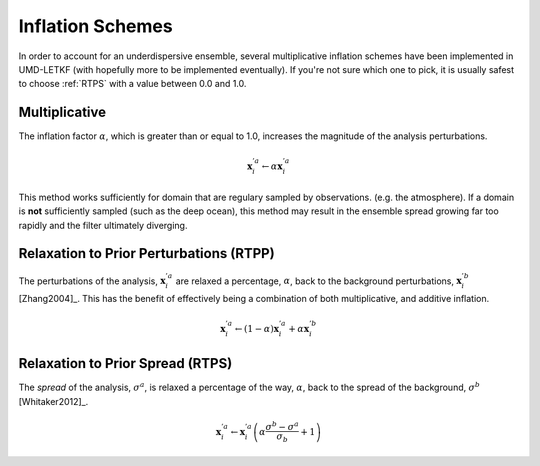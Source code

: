 Inflation Schemes
=======================

In order to account for an underdispersive ensemble, several multiplicative inflation schemes have been implemented in UMD-LETKF (with hopefully more to be implemented eventually). If you're not sure which one to pick, it is usually safest to choose :ref:`RTPS` with a value between 0.0 and 1.0.



.. _mul_infl:

Multiplicative
-----------------
The inflation factor :math:`\alpha`, which is greater than or equal to 1.0, increases the magnitude of the analysis perturbations.

.. math::
   \mathbf{x}_i^{'a} \leftarrow \alpha \mathbf{x}_i^{'a}

This method works sufficiently for domain that are regulary sampled by observations. (e.g. the atmosphere). If a domain is **not** sufficiently sampled (such as the deep ocean), this method may result in the ensemble spread growing far too rapidly and the filter ultimately diverging.


.. _RTPP:
   
Relaxation to Prior Perturbations (RTPP)
------------------------------------------
The perturbations of the analysis, :math:`\mathbf{x}_i^{'a}` are relaxed a percentage, :math:`\alpha`, back to the background perturbations, :math:`\mathbf{x}_i^{'b}` [Zhang2004]_. This has the benefit of effectively being a combination of both multiplicative, and additive inflation.

.. math::
   \mathbf{x}_i^{'a} \leftarrow \left ( 1 - \alpha \right ) \mathbf{x}_i^{'a} + \alpha \mathbf{x}_i^{'b}

   

.. _RTPS:

Relaxation to Prior Spread (RTPS)
-----------------------------------
The *spread* of the analysis, :math:`\sigma^a`, is relaxed a percentage of the way, :math:`\alpha`, back to the spread of the background, :math:`\sigma^b` [Whitaker2012]_.

.. math::
   \mathbf{x}_i^{'a} \leftarrow \mathbf{x}_i^{'a} \left ( \alpha \frac{\sigma^b - \sigma^a}{\sigma_b} +1 \right )
